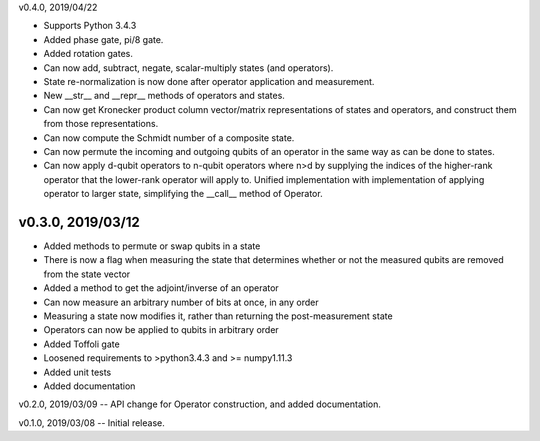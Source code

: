 v0.4.0, 2019/04/22

- Supports Python 3.4.3
- Added phase gate, pi/8 gate.
- Added rotation gates.
- Can now add, subtract, negate, scalar-multiply states (and operators).
- State re-normalization is now done after operator application and measurement.
- New __str__ and __repr__ methods of operators and states.
- Can now get Kronecker product column vector/matrix representations of states and operators, and construct them from those representations.
- Can now compute the Schmidt number of a composite state.
- Can now permute the incoming and outgoing qubits of an operator in the same way as can be done to states.
- Can now apply d-qubit operators to n-qubit operators where n>d by supplying the indices of the higher-rank operator that the lower-rank operator will apply to. Unified implementation with implementation of applying operator to larger state, simplifying the __call__ method of Operator.

v0.3.0, 2019/03/12
==================

- Added methods to permute or swap qubits in a state
- There is now a flag when measuring the state that determines whether or not the measured qubits are removed from the state vector
- Added a method to get the adjoint/inverse of an operator
- Can now measure an arbitrary number of bits at once, in any order
- Measuring a state now modifies it, rather than returning the post-measurement state
- Operators can now be applied to qubits in arbitrary order
- Added Toffoli gate
- Loosened requirements to >python3.4.3 and >= numpy1.11.3
- Added unit tests
- Added documentation

v0.2.0, 2019/03/09 -- API change for Operator construction, and added documentation.

v0.1.0, 2019/03/08 -- Initial release.
